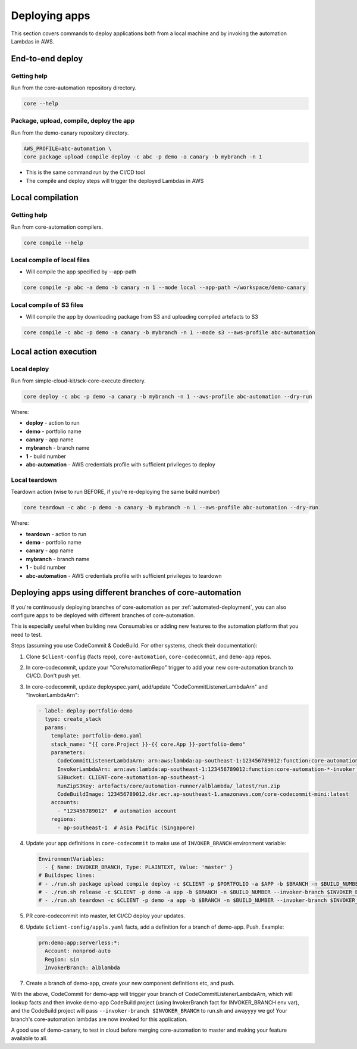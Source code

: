 ==============
Deploying apps
==============

This section covers commands to deploy applications both from a local machine and by invoking the automation Lambdas in AWS.

End-to-end deploy
=================

Getting help
------------
Run from the core-automation repository directory.

.. code-block:: bash

    core --help

Package, upload, compile, deploy the app
----------------------------------------
Run from the demo-canary repository directory.

.. code-block:: bash

    AWS_PROFILE=abc-automation \
    core package upload compile deploy -c abc -p demo -a canary -b mybranch -n 1

* This is the same command run by the CI/CD tool
* The compile and deploy steps will trigger the deployed Lambdas in AWS


Local compilation
=================

Getting help
------------
Run from core-automation compilers.

.. code-block:: bash

    core compile --help


Local compile of local files
----------------------------

* Will compile the app specified by --app-path

.. code-block:: bash

    core compile -p abc -a demo -b canary -n 1 --mode local --app-path ~/workspace/demo-canary


Local compile of S3 files
-------------------------
* Will compile the app by downloading package from S3 and uploading compiled artefacts to S3

.. code-block:: bash

    core compile -c abc -p demo -a canary -b mybranch -n 1 --mode s3 --aws-profile abc-automation

Local action execution
======================

Local deploy
------------

Run from simple-cloud-kit/sck-core-execute directory.

.. code-block:: bash

    core deploy -c abc -p demo -a canary -b mybranch -n 1 --aws-profile abc-automation --dry-run

Where:

* **deploy** - action to run
* **demo** - portfolio name
* **canary** - app name
* **mybranch** - branch name
* **1** - build number
* **abc-automation** - AWS credentials profile with sufficient privileges to deploy


Local teardown
--------------

Teardown action (wise to run BEFORE, if you're re-deploying the same build number)

.. code-block:: bash

    core teardown -c abc -p demo -a canary -b mybranch -n 1 --aws-profile abc-automation --dry-run

Where:

* **teardown** - action to run
* **demo** - portfolio name
* **canary** - app name
* **mybranch** - branch name
* **1** - build number
* **abc-automation** - AWS credentials profile with sufficient privileges to teardown

Deploying apps using different branches of core-automation
==========================================================

If you're continuously deploying branches of core-automation as per :ref:`automated-deployment`, you can also configure apps to be deployed with different branches of core-automation.

This is especially useful when building new Consumables or adding new features to the automation platform that you need to test.

Steps (assuming you use CodeCommit & CodeBuild. For other systems, check their documentation):

#. Clone ``$client-config`` (facts repo), ``core-automation``, ``core-codecommit``, and ``demo-app`` repos.
#. In core-codecommit, update your "CoreAutomationRepo" trigger to add your new core-automation branch to CI/CD. Don't push yet.
#. In core-codecommit, update deployspec.yaml, add/update "CodeCommitListenerLambdaArn" and "InvokerLambdaArn":

   .. code-block:: yaml

       - label: deploy-portfolio-demo
         type: create_stack
         params:
           template: portfolio-demo.yaml
           stack_name: "{{ core.Project }}-{{ core.App }}-portfolio-demo"
           parameters:
             CodeCommitListenerLambdaArn: arn:aws:lambda:ap-southeast-1:123456789012:function:core-automation-alblambda-codecommit  # From "master"
             InvokerLambdaArn: arn:aws:lambda:ap-southeast-1:123456789012:function:core-automation-*-invoker  # Allow any branch of the invoker!
             S3Bucket: CLIENT-core-automation-ap-southeast-1
             RunZipS3Key: artefacts/core/automation-runner/alblambda/_latest/run.zip
             CodeBuildImage: 123456789012.dkr.ecr.ap-southeast-1.amazonaws.com/core-codecommit-mini:latest
           accounts:
             - "123456789012"  # automation account
           regions:
             - ap-southeast-1  # Asia Pacific (Singapore)

#. Update your app definitions in ``core-codecommit`` to make use of ``INVOKER_BRANCH`` environment variable:

   .. code-block:: yaml

        EnvironmentVariables:
          - { Name: INVOKER_BRANCH, Type: PLAINTEXT, Value: 'master' }
        # Buildspec lines:
        # - ./run.sh package upload compile deploy -c $CLIENT -p $PORTFOLIO -a $APP -b $BRANCH -n $BUILD_NUMBER --invoker-branch $INVOKER_BRANCH
        # - ./run.sh release -c $CLIENT -p demo -a app -b $BRANCH -n $BUILD_NUMBER --invoker-branch $INVOKER_BRANCH
        # - ./run.sh teardown -c $CLIENT -p demo -a app -b $BRANCH -n $BUILD_NUMBER --invoker-branch $INVOKER_BRANCH

#. PR core-codecommit into master, let CI/CD deploy your updates.
#. Update ``$client-config/appls.yaml`` facts, add a definition for a branch of demo-app. Push. Example:

   .. code-block:: yaml

        prn:demo:app:serverless:*:
          Account: nonprod-auto
          Region: sin
          InvokerBranch: alblambda


#. Create a branch of demo-app, create your new component definitions etc, and push.

With the above, CodeCommit for demo-app will trigger your branch of CodeCommitListenerLambdaArn, which will lookup facts and then invoke demo-app CodeBuild project (using InvokerBranch fact for INVOKER_BRANCH env var), and the CodeBuild project will pass ``--invoker-branch $INVOKER_BRANCH`` to run.sh and awayyyy we go! Your branch's core-automation lambdas are now invoked for this application.

A good use of demo-canary, to test in cloud before merging core-automation to master and making your feature available to all.
